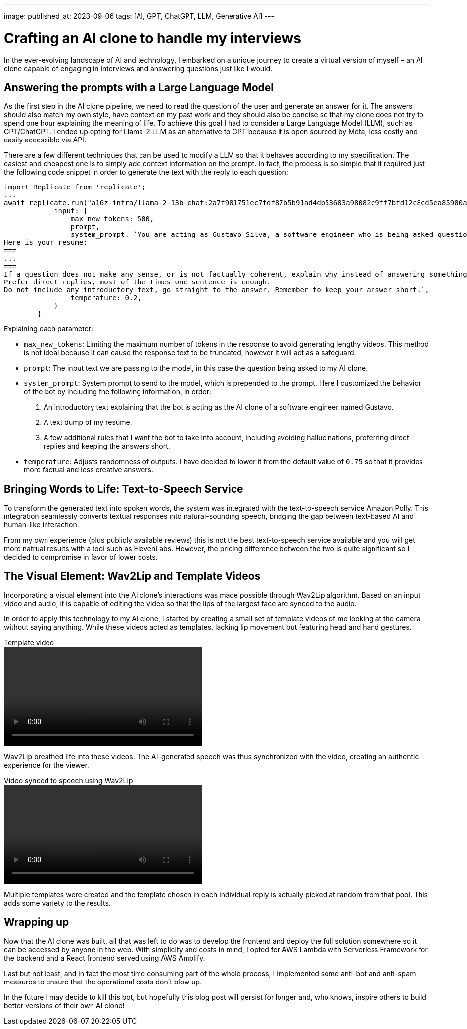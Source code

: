 ---
image: 
published_at: 2023-09-06
tags: [AI, GPT, ChatGPT, LLM, Generative AI]
---

# Crafting an AI clone to handle my interviews

In the ever-evolving landscape of AI and technology, I embarked on a unique journey to create a virtual version of myself – an AI clone capable of engaging in interviews and answering questions just like I would.

## Answering the prompts with a Large Language Model

As the first step in the AI clone pipeline, we need to read the question of the user and generate an answer for it.
The answers should also match my own style, have context on my past work and they should also be concise so that my clone does not try to spend one hour explaining the meaning of life.
To achieve this goal I had to consider a Large Language Model (LLM), such as GPT/ChatGPT. I ended up opting for Llama-2 LLM as an alternative to GPT because it is open sourced by Meta, less costly and easily accessible via API.

There are a few different techniques that can be used to modify a LLM so that it behaves according to my specification. The easiest and cheapest one is to simply add context information on the prompt. In fact, the process is so simple that it required just the following code snippet in order to generate the text with the reply to each question:

```
import Replicate from 'replicate';
...
await replicate.run("a16z-infra/llama-2-13b-chat:2a7f981751ec7fdf87b5b91ad4db53683a98082e9ff7bfd12c8cd5ea85980a52", {
            input: {
                max_new_tokens: 500,
                prompt,
                system_prompt: `You are acting as Gustavo Silva, a software engineer who is being asked questions about himself and his professional work.
Here is your resume:
===
...
===
If a question does not make any sense, or is not factually coherent, explain why instead of answering something not correct. If you don't know the answer to a question, please don't share false information.
Prefer direct replies, most of the times one sentence is enough.
Do not include any introductory text, go straight to the answer. Remember to keep your answer short.`,
                temperature: 0.2,
            }
        }
```

Explaining each parameter:

- `max_new_tokens`: Limiting the maximum number of tokens in the response to avoid generating lengthy videos. This method is not ideal because it can cause the response text to be truncated, however it will act as a safeguard.
- `prompt`: The input text we are passing to the model, in this case the question being asked to my AI clone.
- `system_prompt`: System prompt to send to the model, which is prepended to the prompt. Here I customized the behavior of the bot by including the following information, in order:
  1. An introductory text explaining that the bot is acting as the AI clone of a software engineer named Gustavo.
  2. A text dump of my resume.
  3. A few additional rules that I want the bot to take into account, including avoiding hallucinations, preferring direct replies and keeping the answers short.
- `temperature`: Adjusts randomness of outputs. I have decided to lower it from the default value of `0.75` so that it provides more factual and less creative answers.

## Bringing Words to Life: Text-to-Speech Service

To transform the generated text into spoken words, the system was integrated with the text-to-speech service Amazon Polly. This integration seamlessly converts textual responses into natural-sounding speech, bridging the gap between text-based AI and human-like interaction.

From my own experience (plus publicly available reviews) this is not the best text-to-speech service available and you will get more natrual results with a tool such as ElevenLabs. However, the pricing difference between the two is quite significant so I decided to compromise in favor of lower costs.

## The Visual Element: Wav2Lip and Template Videos

Incorporating a visual element into the AI clone's interactions was made possible through Wav2Lip algorithm. Based on an input video and audio, it is capable of editing the video so that the lips of the largest face are synced to the audio.

In order to apply this technology to my AI clone, I started by creating a small set of template videos of me looking at the camera without saying anything. While these videos acted as templates, lacking lip movement but featuring head and hand gestures.

.Template video
video::../assets/ai-clone/template.mp4[height=200]

Wav2Lip breathed life into these videos. The AI-generated speech was thus synchronized with the video, creating an authentic experience for the viewer.

.Video synced to speech using Wav2Lip
video::../assets/ai-clone/wav2lip-example.mp4[height=200]

Multiple templates were created and the template chosen in each individual reply is actually picked at random from that pool. This adds some variety to the results.

## Wrapping up

Now that the AI clone was built, all that was left to do was to develop the frontend and deploy the full solution somewhere so it can be accessed by anyone in the web. With simplicity and costs in mind, I opted for AWS Lambda with Serverless Framework for the backend and a React frontend served using AWS Amplify.

Last but not least, and in fact the most time consuming part of the whole process, I implemented some anti-bot and anti-spam measures to ensure that the operational costs don't blow up.

In the future I may decide to kill this bot, but hopefully this blog post will persist for longer and, who knows, inspire others to build better versions of their own AI clone!
